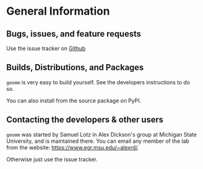 
* General Information

** Bugs, issues, and feature requests

Use the issue tracker on [[https://github.com/ADicksonLab/geomm][Github]]

** Builds, Distributions, and Packages

~geomm~ is very easy to build yourself. See the developers instructions to do so. 

You can also install from the source package on PyPI.

** Contacting the developers & other users

~geomm~ was started by Samuel Lotz in Alex Dickson's group at Michigan
State University, and is maintained there. You can email any
member of the lab from the website: https://www.egr.msu.edu/~alexrd/.

Otherwise just use the issue tracker.
